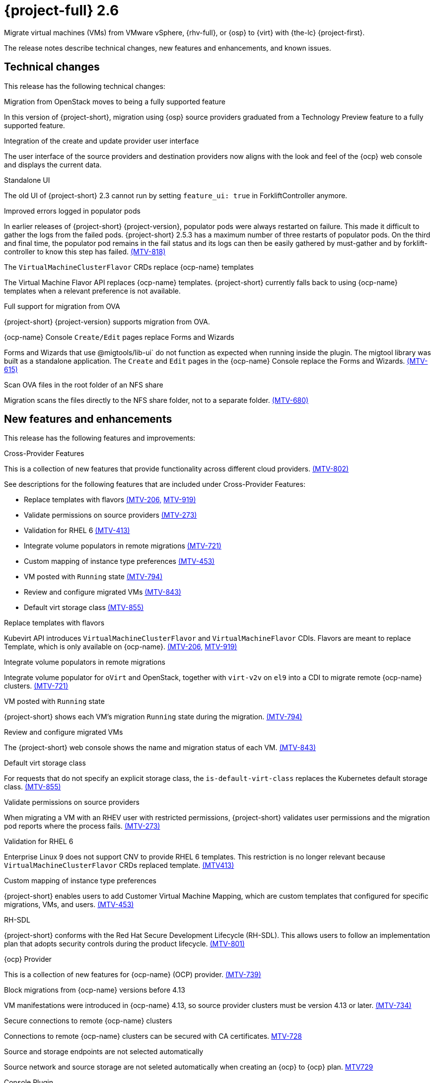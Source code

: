 // Module included in the following assemblies:
//
// * documentation/doc-Release_notes/master.adoc

[id="rn-26_{context}"]
= {project-full} 2.6

Migrate virtual machines (VMs) from VMware vSphere, {rhv-full}, or {osp} to {virt} with {the-lc} {project-first}.

The release notes describe technical changes, new features and enhancements, and known issues.

[id="technical-changes-26_{context}"]
== Technical changes

This release has the following technical changes:

.Migration from OpenStack moves to being a fully supported feature

In this version of {project-short}, migration using {osp} source providers graduated from a Technology Preview feature to a fully supported feature.

.Integration of the create and update provider user interface

The user interface of the source providers and destination providers now aligns with the look and feel of the {ocp} web console and displays the current data.

.Standalone UI

The old UI of {project-short} 2.3 cannot run by setting `feature_ui: true` in ForkliftController anymore.

.Improved errors logged in populator pods

In earlier releases of {project-short} {project-version}, populator pods were always restarted on failure. This made it difficult to gather the logs from the failed pods. {project-short} 2.5.3 has a maximum number of three restarts of populator pods. On the third and final time, the populator pod remains in the fail status and its logs can then be easily gathered by must-gather and by forklift-controller to know this step has failed. link:https://issues.redhat.com/browse/MTV-818[(MTV-818)]

.The `VirtualMachineClusterFlavor` CRDs replace {ocp-name} templates

The Virtual Machine Flavor API replaces {ocp-name} templates. {project-short} currently falls back to using {ocp-name} templates when a relevant preference is not available.

.Full support for migration from OVA

{project-short} {project-version} supports migration from OVA.

.{ocp-name} Console `Create/Edit` pages replace Forms and Wizards

Forms and Wizards that use @migtools/lib-ui` do not function as expected when running inside the plugin. The migtool library was built as a standalone application. The `Create` and `Edit` pages in the {ocp-name} Console replace the Forms and Wizards. link:https://issues.redhat.com/browse/MTV-615[(MTV-615)]

.Scan OVA files in the root folder of an NFS share

Migration scans the files directly to the NFS share folder, not to a separate folder. link:https://issues.redhat.com/browse/MTV-680[(MTV-680)]


[id="new-features-and-enhancements-26_{context}"]
== New features and enhancements

This release has the following features and improvements:

.Cross-Provider Features

This is a collection of new features that provide functionality across different cloud providers. link:https://issues.redhat.com/browse/MTV-802[(MTV-802)]

See descriptions for the following features that are included under Cross-Provider Features:

* Replace templates with flavors link:https://issues.redhat.com/browse/MTV-206[(MTV-206,] link:https://issues.redhat.com/browse/MTV-919[MTV-919)]

* Validate permissions on source providers link:https://issues.redhat.com/browse/MTV-273[(MTV-273)]

* Validation for RHEL 6 link:https://issues.redhat.com/browse/MTV-413[(MTV-413)]

* Integrate volume populators in remote migrations link:https://issues.redhat.com/browse/MTV-721[(MTV-721)]

* Custom mapping of instance type preferences link:https://issues.redhat.com/browse/MTV-453[(MTV-453)]

* VM posted with `Running` state link:https://issues.redhat.com/browse/MTV-794[(MTV-794)]

* Review and configure migrated VMs link:https://issues.redhat.com/browse/MTV-843[(MTV-843)]

* Default virt storage class link:https://issues.redhat.com/browse/MTV-855[(MTV-855)]

.Replace templates with flavors

Kubevirt API introduces `VirtualMachineClusterFlavor` and `VirtualMachineFlavor` CDIs. Flavors are meant to replace Template, which is only available on {ocp-name}. link:https://issues.redhat.com/browse/MTV-206[(MTV-206,] link:https://issues.redhat.com/browse/MTV-919[MTV-919)]

.Integrate volume populators in remote migrations

// Arik, please check and explain
Integrate volume populator for `oVirt` and OpenStack, together with `virt-v2v` on `el9` into a CDI to migrate remote {ocp-name} clusters. link:https://issues.redhat.com/browse/MTV-721[(MTV-721)]

.VM posted with `Running` state

{project-short} shows each VM's migration `Running` state during the migration. link:https://issues.redhat.com/browse/MTV-794[(MTV-794)]

.Review and configure migrated VMs

The {project-short} web console shows the name and migration status of each VM. link:https://issues.redhat.com/browse/MTV-843[(MTV-843)]

.Default virt storage class

For requests that do not specify an explicit storage class, the `is-default-virt-class` replaces the Kubernetes default storage class. link:https://issues.redhat.com/browse/MTV-855[(MTV-855)]

.Validate permissions on source providers

When migrating a VM with an RHEV user with restricted permissions, {project-short} validates user permissions and the migration pod reports where the process fails. link:https://issues.redhat.com/browse/MTV-273[(MTV-273)]

.Validation for RHEL 6

Enterprise Linux 9 does not support CNV to provide RHEL 6 templates. This restriction is no longer relevant because `VirtualMachineClusterFlavor` CRDs replaced template. link:https://issues.redhat.com/browse/MTV-413[(MTV413)]

.Custom mapping of instance type preferences

{project-short} enables users to add Customer Virtual Machine Mapping, which are custom templates that configured for specific migrations, VMs, and users. link:https://issues.redhat.com/browse/MTV-453[(MTV-453)]

.RH-SDL

{project-short} conforms with the Red Hat Secure Development Lifecycle (RH-SDL). This allows users to follow an implementation plan that adopts security controls during the product lifecycle. link:https://issues.redhat.com/browse/MTV-801[(MTV-801)]
// Do we have public links to these documents?
// Additional RH-SDL resources:
// * link:https://docs.google.com/document/d/1QMrM5ac2sbecmy7lYHA8S6p8L8ivVwHlgdcspy-Z4VE/edit#heading=h.66y4kqbj468a[Red Hat Secure Development Lifecycle Implementation Plan]
// * link:https://docs.google.com/presentation/d/1CnIq-MHgEoq_1QgaFU5uoOfZ7ZOnNzxPk9OdDUe4Me8/edit#slide=id.g1a5a54f838a_0_1509[Red Hat Secure Development Lifecycle Introduction]
// * Link:https://docs.google.com/presentation/d/19H3tSzZ1pSGGwhSoZn3CFgyLQcBWbePAK0_5J4NHUGw/edit#slide=id.g22dc74ad918_0_740[Red Hat Secure Development Lifecycle Planning and Schedule]
// * link:https://docs.google.com/presentation/d/1DOxSd5hpwNntypX5DUd3JRmP8wIJL_RVxOJfDo0Nxck/edit#slide=id.g13028f60288_0_0[Secure Development - Introduction to SSML]
// * link:https://gitlab.cee.redhat.com/users/auth/geo/sign_in[Closed link]
// * link:https://docs.engineering.redhat.com/display/PRODSEC/Secure+Development+training[Secure Development Training]

.{ocp} Provider

This is a collection of new features for {ocp-name} (OCP) provider. link:https://issues.redhat.com/browse/MTV-739[(MTV-739)]

.Block migrations from {ocp-name} versions before 4.13

VM manifestations were introduced in {ocp-name} 4.13, so source provider clusters must be version 4.13 or later. link:https://issues.redhat.com/browse/MTV-734[(MTV-734)]

.Secure connections to remote {ocp-name} clusters

Connections to remote {ocp-name} clusters can be secured with CA certificates. link:https://issues.redhat.com/browse/MTV-728[MTV-728]

.Source and storage endpoints are not selected automatically

Source network and source storage are not seleted automatically when creating an {ocp} to {ocp} plan. link:https://issues.redhat.com/browse/MTV-729[MTV729]

.Console Plugin

This is a collection of new features for the {project-short} Console plugin. link:https://issues.redhat.com/browse/MTV-736[(MTV-736)]

See descriptions for the following features that are included under Cross-Provider Features:

* Replaced Forms and Wizards with {ocp-name} Console Create and Edit pages link:https://issues.redhat.com/browse/MTV-615[(MTV-615)]

* Restored vSphere Verify certificate functionality link:https://issues.redhat.com/browse/MTV-737[(MTV-737)]

* Tooltip explains the select migration network button link:https://issues.redhat.com/browse/MTV-245[(MTV-245)]

* {ocp-name} Console native SDK fetch, post, and delete calls link:https://issues.redhat.com/browse/MTV-365[(MTV-365)]

* Removed the Cancel icon during the Cutover stage link:https://issues.redhat.com/browse/MTV-449[(MTV-449)]

* {project-short} UI plugin uses only a dynamic plugin for SDK REST API fetch methods link:https://issues.redhat.com/browse/MTV-616[(MTV-616)]

* Improved cell renderers in the list of provider VMs link:https://issues.redhat.com/browse/MTV-773[(MTV-773)]

* Date filter link:https://issues.redhat.com/browse/MTV-724[(MTV-724)]

* Improved explanations in providers form link:https://issues.redhat.com/browse/MTV-766[(MTV-766)]

* Create provider form includes an information hint link:https://issues.redhat.com/browse/MTV-768[(MTV-768)]

* Migration success status bar chart link:https://issues.redhat.com/browse/MTV-770[(MTV-770)]

* Improved list of VMs in the detailed view of each provider link:https://issues.redhat.com/browse/MTV-772[(MTV-772)]

* Automated kubevirt types link:https://issues.redhat.com/browse/MTV-775[(MTV-775)]

* Edit plans that failed to migrate VMs link:https://issues.redhat.com/browse/MTV-779[(MTV-779)]

* Specify the ESXi provider link:https://issues.redhat.com/browse/MTV-792[(MTV-792)]

* ESXi provider host configuration link:https://issues.redhat.com/browse/MTV-793[(MTV-793)]

* Link to VM details page link:https://issues.redhat.com/browse/MTV-797[(MTV-797)]

* Host secrets labels include a mandatory `createForRsources` label link:https://issues.redhat.com/browse/MTV-867[(MTV-867)]

.Replaced Forms and Wizards with {ocp-name} Console Create and Edit pages

The Create and Edit pages in the {ocp-name} Console have replaced the Forms and Wizards that ran on the migtool library UI application. link:https://issues.redhat.com/browse/MTV-615[(MTV-615)]

.Restored vSphere Verify certificate functionality

The vSphere Verify certificate option in the `add-provider` dialog has been restored. It was removed in the transition to {ocp} console. link:https://issues.redhat.com/browse/MTV-737[(MTV-737)]

.Tooltip explains the select migration network button

A tooltip was added to the `select migration network` button, which explains the purpose of this network. link:https://issues.redhat.com/browse/MTV-245[(MTV-245)]

.{ocp-name} Console native SDK fetch, post, and delete calls

The `fetch`, `post`, and `delete` calls in the Forklift UI are now native to the {ocp-name} API. link:https://issues.redhat.com/browse/MTV-365[(MTV-365)]

.Removed the Cancel icon during the Cutover stage

In a warm migration, the Cancel icon appears during the Precopy stage, but does not appear during the Cutover stage. link:https://issues.redhat.com/browse/MTV-449[(MTV-449)]

.{project-short} UI plugin uses only a dynamic plugin for SDK REST API fetch methods

The UI plugin uses a dynamic plugin for SDK REST API when using the `fetch` method. link:https://issues.redhat.com/browse/MTV-616[(MTV-616)]

.Improved cell renderers in the list of provider VMs

The table listing providers and their VMs has been remapped and improved to show the relevant fields for each provider. link:https://issues.redhat.com/browse/MTV-773[(MTV-773)]

.Date filter

Lists of CRS can be filtered by different criteria, including creation date. link:https://issues.redhat.com/browse/MTV-724[(MTV-724)]

.Improved explanations in providers form

The `providers` form runs a validation to verify the text entered in every field is correct and relevant for that field. A `hot to fix` explanation appears when incorrect or badly formatted text is entered in each field. link:https://issues.redhat.com/browse/MTV-766[(MTV-766)]

.Create provider form includes an information hint

Fields in the `create provider` form include hint icons to explain the required information for each field. link:https://issues.redhat.com/browse/MTV-768[(MTV-768)]

.Migration success status bar chart 

A bar chart shows the number of migrations and their status - `startes`, `finished`, and `failed`. link:https://issues.redhat.com/browse/MTV-770[(MTV-770)]

.Improved list of VMs in the detailed view of each provider

The detailed view of each provider includes specific information relevant to the VMs of that provider. link:https://issues.redhat.com/browse/MTV-772[(MTV-772)]

.Automated kubevirt types

The process of generating `kubevirt` types has been automated. link:https://issues.redhat.com/browse/MTV-775[(MTV-775)]

.Edit plans that failed to migrate VMs

Plans that have failed to migrate any VMs can be edited. Some plans fail or are canceled because the network and storage mappings are wrong. These plans can be edited until they succeed. link:https://issues.redhat.com/browse/MTV-779[(MTV-779)]

.Specify the ESXi provider

An ESX can be imported directly from vSphere without going through vCenter. In the provider screen, the user can enter a URL that points to vCenter or to a specific ESX. link:https://issues.redhat.com/browse/MTV-792[(MTV-792)]

.ESXi provider host configuration

ESXi, as a vSphere provider, does not need credentials in its setup. The credentials requirements field is removed from ESX settings. link:https://issues.redhat.com/browse/MTV-793[(MTV-793)]

.Link to VM details page

The {ocp-name} Console, provider VM list includes a link to the details page for each VM. link:https://issues.redhat.com/browse/MTV-797[(MTV-797)]

.Host secrets labels include a mandatory `createdForRsources` label

The `createdForResources` label is mandatory, enabling the setting network for Host machine creation of Host objects. link:https://issues.redhat.com/browse/MTV-867[(MTV-867)]

.OVA Provider

This is a collection of new features for the {project-short} OVA provider. link:https://issues.redhat.com/browse/MTV-690[(MTV-690)]

* Get firmware detection by virt-v2v link:https://issues.redhat.com/browse/MTV-759[(MTV-759)]

* Delete PV when provider is deleted link:https://issues.redhat.com/browse/MTV-848[(MTV-848)]

* End to end test for import OVA link:https://issues.redhat.com/browse/MTV-624[(MTV-624)]

* Create OVA provider under all namespaces link:https://issues.redhat.com/browse/MTV-681[(MTV-681,] link:https://issues.redhat.com/browse/MTV-715[MTV-715)]

* Scan files directly in share directory and down two sub-levels link:https://issues.redhat.com/browse/MTV-680[(MTV-680)]

* Migrate from OVA provider to a restricted namespace link:https://issues.redhat.com/browse/MTV-689[(MTV-689)]

* OVA inventory watcher detects deleted files link:https://issues.redhat.com/browse/MTV-733[(MTV-733)]

* Migration from OVA validation rules link:https://issues.redhat.com/browse/MTV-669[(MTV-669)]

.Get firmware detection by virt-v2v

A `virt-v2v` that converts a guest also produces an OFV with configuration based on the virtual disk, such as driver or firmware. `forklift-controller` processes the produced OFV's status of the conversion pod. link:https://issues.redhat.com/browse/MTV-759[(MTV-759)]

.Delete PV when provider is deleted

Each OVA provider has an attached PV and PVC. The PVC deletes automatically when the provider is deleted. {project-short} now also deletes the PV when the provider is deleted. link:https://issues.redhat.com/browse/MTV-848[(MTV-848)]

.End to end test for import OVA

The {project-short} process performs an end to end test of the imported OVA. link:https://issues.redhat.com/browse/MTV-624[(MTV-624)]

.Create OVA provider under all namespaces

The OVA provider can be created under all namespaces, not only under the forklift or MTV namespace. link:https://issues.redhat.com/browse/MTV-681[(MTV-681,] link:https://issues.redhat.com/browse/MTV-715[MTV-715)]

.Scan files directly in share directory and down two sub-levels

{project-short} scans files directly in the share directory and down two sub-levels. link:https://issues.redhat.com/browse/MTV-680[(MTV-680)]

.Migrate from OVA provider to a restricted namespace

Migration from OVA provider to a restricted namespace succeeds past the `kubevirt` step. link:https://issues.redhat.com/browse/MTV-689[(MTV-689)]

.OVA inventory watcher detects deleted files

OVA inventory watcher detects changes in files, including that have been deleted. The information from the `ova-provider-server` is updated and sent every five minutes, and is then handled by the forklift inventory. link:https://issues.redhat.com/browse/MTV-733[(MTV-733)]

.Migration from OVA validation rules

VM migrations from OVA are validated according to vSphere. The migration can use a similar structure and inventory variable names as vSphere, which the OVA model is a subset. The rules do not apply to clusters, hosts or running state of the VMs, or any configuration that is not relevant for OVA VMs. link:https://issues.redhat.com/browse/MTV-669[(MTV-669)]

.VM cannot find the bootable disk when source VMware provider uses VDDK 8

When migrating from a source provider that uses VDDK (VMware Virtual Disk Development Kit) version 8, the migration completes successfully, but the converted guest cannot boot. The guest cannot find the boot disk. 

Migrating a VM using VDDK 7 enables finding the boot disk. link:https://issues.redhat.com/browse/MTV-969[(MTV-696)]

For a complete list of all resolved issues in this release, see the list of link:https://issues.redhat.com/issues/?filter=12430274[Resolved Issues] in Jira.

[id="known-issues-26_{context}"]
== Known issues

This release has the following known issues:

.Deleting migration plan does not remove temporary resources

Deleting a migration plan does not remove temporary resources such as importer pods, conversion pods, config maps, secrets, failed VMs, and data volumes. You must archive a migration plan before deleting it, so you can clean up the temporary resources. link:https://bugzilla.redhat.com/show_bug.cgi?id=2018974[(BZ#2018974)]

.Unclear error status message for VM with no operating system

The error status message for a VM with no operating system on the *Plans* page of the web console does not describe the reason for the failure. link:https://bugzilla.redhat.com/show_bug.cgi?id=2008846[(BZ#22008846)]

.Migration of virtual machines with encrypted partitions fails during conversion

vSphere only: Migrations from {rhv-short} and OpenStack do not fail, but the encryption key might be missing on the target {ocp} cluster.

.Migration fails during precopy and cutover while a snapshot operation is performed on the source VM

Warm migrations from {rhv-short} fail if a snapshot operation is performed on the source VM. If a user performs a snapshot operation on the source VM at the time when a migration snapshot is scheduled, the migration fails instead of waiting for the user’s snapshot operation to finish. link:https://issues.redhat.com/browse/MTV-456[(MTV-456)]

.Unable to schedule migrated VM with multiple disks to more than one storage classes of type hostPath

When migrating a VM with multiple disks to more than one storage classes of type `hostPath`, a VM might not be scheduled. Workaround: Use shared storage on the target {ocp} cluster.

.Non-supported guest operating systems in warm migrations

Warm migrations and migrations to remote {ocp} clusters from vSphere do not support the same guest operating systems that are supported in cold migrations and migrations to the local {ocp} cluster. RHEL 8 and RHEL 9 might cause this limitation. +
See link:https://access.redhat.com/articles/1351473[Converting virtual machines from other hypervisors to KVM with virt-v2v in RHEL 7, RHEL 8, and RHEL 9] for the list of supported guest operating systems.

.VMs from vSphere with RHEL 9 guest operating system might start with network interfaces that are down

When migrating VMs that are installed with RHEL 9 as a guest operating system from vSphere, the network interfaces of the VMs could be disabled when they start in {ocp-name} Virtualization. link:https://issues.redhat.com/browse/MTV-491[(MTV-491)]

.Import OVA: ConnectionTestFailed message appears when adding OVA provider

When adding an OVA provider, the error message `ConnectionTestFailed` can instantly appear, although the provider is created successfully. If the message does not disappear after a few minutes and the provider status does not move to `Ready`, this means that the `ova server pod creation` has failed. link:https://issues.redhat.com/browse/MTV-671[(MTV-671)]

.Left over `ovirtvolumepopulator` from failed migration causes plan to stop indefinitely in `CopyDisks` phase.

An earlier failed migration can leave an outdated `ovirtvolumepopulator` in the namespace of a new plan for the same VM. The `CreateDataVolumes` phase does not create populator PVCs when transitioning to `CopyDisks`, causing the `CopyDisks` phase to stay indefinitely. link:https://issues.redhat.com/browse/MTV-929[(MTV-929)]

.Unclear error message when Forklift fails to build/create a PVC

The migration fails to build the PVC when the destination storage class does not have a configured storage profile. The error logs lack clear information to identify the reason for failure. link:https://issues.redhat.com/browse/MTV-928[(MTV-928)]

For a complete list of all known issues in this release, see the list of link:https://issues.redhat.com/issues/?filter=12430275[Known Issues] in Jira. 

[id="resolved-issues-26_{context}"]
== Resolved issues

This release has the following resolved issues:

// Has this been resolved?
.Possible data loss when migrating VMware VMs with snapshots

When migrating a VMware VM that has a snapshot, the VM that is created in {ocp-name} Virtualization contains the data in the snapshot, but not in the running VM that was migrated. [(MTV-447)]

.Adding an OVA provider raises a `ConnectionTestFailed` error message

When adding an OVA provider, a `The provider is not ready - ConnectionTestFailed` error message appears, although it eventually creates the provider. The message disappears after a few seconds. link:https://issues.redhat.com/browse/MTV-671[(MTV-671)]

.Canceling and deleting a failed migration plan does not clean up the `populate` pods and PVC

When a user cancels and deletes a failed migration plan after creating a PVC and spawning the `populate` pods, the `populate` pods and PVC are not deleted. You must delete the pods and PVC manually. link:https://issues.redhat.com/browse/MTV-678[(MTV-678)]

.{ocp} to {ocp} migrations require the cluster version to be 4.13 or later

When migrating from {ocp} to {ocp}, the version of the source provider cluster must be {ocp} version 4.13 or later. link:https://issues.redhat.com/browse/MTV-809[(MTV-809)]

.Restricted OVA provider namespace 

You can only create an OVA provider under the Forklift or MTV namespace, for use by the forklift-controller SA. This should be extended to all namespaces.link:https://issues.redhat.com/browse/MTV-681[(MTV-681)]

.Can only scan OVA files in NFS share root folder

Only the files placed under the NFS share root folder can be scanned. The fix allows placing files directly on the share and two sublevels from the root folder of the extracted OVA. link:https://issues.redhat.com/browse/MTV-680[(MTV-680,] link:https://issues.redhat.com/browse/MTV-696[MTV-696)]

.Migration from an OVA provider to a restricted namespace fails

Migrating from an OVA provider to a restricted namespace fails at the step `Convert image to kubevirt`, raising an error. link:https://issues.redhat.com/browse/MTV-689[(MTV-689)]

.Migration with multiple disks fails

When migrating an OVA VM with more than one disk, the migration gets stuck in the allocate disk phase. link:https://issues.redhat.com/browse/MTV-676[(MTV-676)]

.Hyper-V Enlightenments are not added to the converted Windows VMs

Source RHV VM with Hyper-V Enlightenments fails to convert the enlightenments after converting to {ocp-name} Virtualization. When converting RHV VMs to Windows VMs, the Hyper-V Enlightenments do not convert, causing significant performance issues. link:https://issues.redhat.com/browse/MTV-791[(MTV-791)]

.Operator fails on timeout when calling `provider-validate` webhook

The operator can fail when it calls `provider-validate`. It is advised to change the webhooks timeout to 30 seconds resolves this issue. link:https://issues.redhat.com/browse/MTV-718[(MTV-718)]

.Migrated VM from OpenStack has different power states when source VM is running

A VM migrated from OpenStack does not start automatically when the source VM is running. link:https://issues.redhat.com/browse/MTV-677[(MTV-677)]

.Provider with application credential or user token authentication type remains in `staging` status

When migrating a VM with an application credential or user token authentication type, the migration gets stuck in the `staging` status, without continuing and finishing in the `Ready` status. link:https://issues.redhat.com/browse/MTV-701[(MTV-701)]

.Forklift-controller crashes when creating a plan for a VM with 2 NICs

// What is NIC?
When creating an {ocp} to {ocp} migration plan for a VM with 2 NICs, it creates a plan with an `Unknown` status. This status causes the `forklift-controller` to fail. link:https://issues.redhat.com/browse/MTV-704[(MTV-704)]

.Difficult to capture errors logged in populator pods from customers

When `ovirt-img` fails to download the image, the reason for the failure does not appear in the populator controller or any events log. The pod keeps restarting after each failure, so customer populator pod error logs can only show the reason for failure if they happen to log exactly when the pod is in an error state. link:(https://issues.redhat.com/browse/MTV-725[(MTV-725)]

.Conversion pod does not use the transfer network

When creating a migration plan using the `transferNetwork`, the `virt-v2v` pod uses the default pod network instead of the transfer network. link:https://issues.redhat.com/browse/MTV-835[(MTV-835)]

.Creating a host secret requires validating the secret before creating the host

When creating a host secret, you must validate the secret before creating the host. The procedure for creating a host secret is as follows:

. Create a secret
. Create a host
. Update the host owner reference

link:https://issues.redhat.com/browse/MTV-868[(MTV-868)]

.Migrating VMs from RHV to {ocp-name} Virtualization does not work with an encrypted RBD

Migrating a VM from RHV to {ocp-name} Virtualization fails during `qemu-img create`, returning a `Cannot grow device files` error. The pod sees a smaller file. link:https://github.com/kubev2v/forklift-console-plugin/issues/852[(MTV-852)]

.RHV provider `ConnectionTestSucceeded` True response from wrong URL

The `ConnectionTestSucceeded` process produces a `True` result even when the wrong URL is entered. link:https://issues.redhat.com/browse/MTV-740[(MTV-740)]

.MTV Inventory does not show extended volume of VM disk in RHV

The extended volume of a VM disk does not appear in the MTV Inventory for an RHV provider after it is already connected. The connected RHV provider does not update the volume of the VM disk. link:https://issues.redhat.com/browse/MTV-829[(MTV-829)]

.`ForkliftController` status shows `Failure` after upgrading from {project-short} 2.4.2 to {project-short} 2.5.0

After upgrading {project-short} from version 2.4.2 to 2.5.0, the `ForkliftController` returns a `Failure` status and an error message. link:https://issues.redhat.com/browse/MTV-702[(MTV-702)]

.Migration fails when a vSphere Datacenter is nested inside a folder
 
Migrating a vSphere Datacenter succeeds when it is directly under the `/vcenter`, but fails when it is stores inside a folder. The migration raises an error. link:https://issues.redhat.com/browse/MTV-796([MTV-796])

.Fail to migrate a VM with NVME disks from vSphere 

When migrating a VM with NVME disks from vSphere, the migration process fails and the Web Console shows that the `Convert image to kubevirt` stage is `running` but did not finish successfully. link:https://issues.redhat.com/browse/MTV-963[(MTV-963)]

.Fail to migrate image-based VM from {osp} to `default` namespace

The migration process fails when migrating an image-based VM from {osp} to the `default` project. The conversion of a virtual machine snapshot as part of the migration runs with non-root privileges, and {name-ocp} does not automatically pick a non-root user for the pod that starts on the `default` project. link:https://issues.redhat.com/browse/MTV-964[(MTV-964)]

For a complete list of all resolved issues in this release, see the list of link:https://issues.redhat.com/issues/?filter=12430274[Resolved Issues] in Jira.
